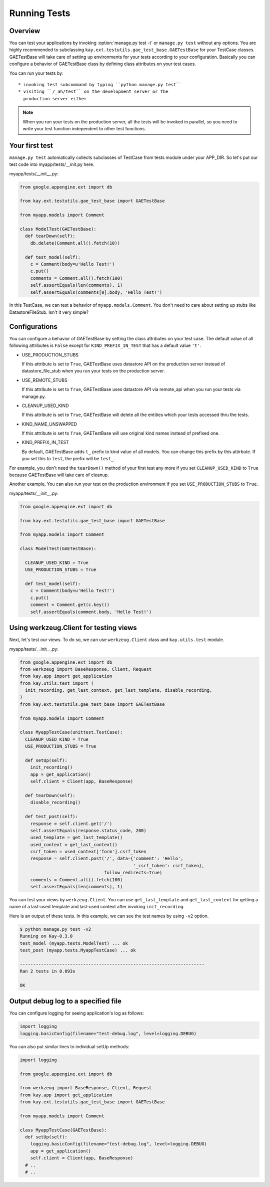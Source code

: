 =============
Running Tests
=============

Overview
--------

You can test your applications by invoking :option:`manage.py test -t`
or ``manage.py test`` without any options. You are highly recommended
to subclassing ``kay.ext.testutils.gae_test_base.GAETestBase`` for
your TestCase classes. GAETestBase will take care of setting up
environments for your tests according to your configuration. Basically
you can configure a behavior of GAETestBase class by defining class
attributes on your test cases.

You can run your tests by::

  * invoking test subcommand by typing ``python manage.py test``
  * visiting ``/_ah/test`` on the development server or the
    production server either

.. Note::

   When you run your tests on the production server, all the tests
   will be invoked in parallel, so you need to write your test
   function independent to other test functions.

Your first test
---------------

``manage.py test`` automatically collects subclasses of TestCase from
tests module under your APP_DIR. So let's put our test code into
myapp/tests/__init.py here.

myapp/tests/__init__.py:

.. code-block:: python

  from google.appengine.ext import db

  from kay.ext.testutils.gae_test_base import GAETestBase

  from myapp.models import Comment

  class ModelTest(GAETestBase):
    def tearDown(self):
      db.delete(Comment.all().fetch(10))

    def test_model(self):
      c = Comment(body=u'Hello Test!')
      c.put()
      comments = Comment.all().fetch(100)
      self.assertEquals(len(comments), 1)
      self.assertEquals(comments[0].body, 'Hello Test!')

In this TestCase, we can test a behavior of
``myapp.models.Comment``. You don't need to care about setting up
stubs like DatastoreFileStub. Isn't it very simple?

Configurations
--------------

You can configure a behavior of GAETestBase by setting the class
attributes on your test case. The default value of all following
attributes is ``False`` except for ``KIND_PREFIX_IN_TEST`` that has a
default value ``'t'``.

* USE_PRODUCTION_STUBS

  If this attribute is set to ``True``, GAETestBase uses datastore API
  on the production server instead of datastore_file_stub when you run
  your tests on the production server.

* USE_REMOTE_STUBS

  If this attribute is set to ``True``, GAETestBase uses datastore API
  via remote_api when you run your tests via manage.py.

* CLEANUP_USED_KIND

  If this attribute is set to ``True``, GAETestBase will delete all
  the entities which your tests accessed thru the tests.

* KIND_NAME_UNSWAPPED

  If this attribute is set to ``True``, GAETestBase will use original
  kind names instead of prefixed one.

* KIND_PREFIX_IN_TEST

  By default, GAETestBase adds ``t_`` prefix to kind value of all
  models. You can change this prefix by this attirbute. If you set
  this to ``test``, the prefix will be ``test_``.

For example, you don't need the ``tearDown()`` method of your first
test any more if you set ``CLEANUP_USED_KIND`` to ``True`` because
GAETestBase will take care of cleanup.

Another example, You can also run your test on the production
environment if you set ``USE_PRODUCTION_STUBS`` to ``True``.

myapp/tests/__init__.py:

.. code-block:: python

  from google.appengine.ext import db

  from kay.ext.testutils.gae_test_base import GAETestBase

  from myapp.models import Comment

  class ModelTest(GAETestBase):

    CLEANUP_USED_KIND = True
    USE_PRODUCTION_STUBS = True

    def test_model(self):
      c = Comment(body=u'Hello Test!')
      c.put()
      comment = Comment.get(c.key())
      self.assertEquals(comment.body, 'Hello Test!')


Using werkzeug.Client for testing views
---------------------------------------

Next, let's test our views. To do so, we can use ``werkzeug.Client``
class and ``kay.utils.test`` module.

myapp/tests/__init__.py:

.. code-block:: python

  from google.appengine.ext import db
  from werkzeug import BaseResponse, Client, Request
  from kay.app import get_application
  from kay.utils.test import (
    init_recording, get_last_context, get_last_template, disable_recording,
  )
  from kay.ext.testutils.gae_test_base import GAETestBase

  from myapp.models import Comment

  class MyappTestCase(unittest.TestCase):
    CLEANUP_USED_KIND = True
    USE_PRODUCTION_STUBS = True

    def setUp(self):
      init_recording()
      app = get_application()
      self.client = Client(app, BaseResponse)

    def tearDown(self):
      disable_recording()

    def test_post(self):
      response = self.client.get('/')
      self.assertEquals(response.status_code, 200)
      used_template = get_last_template()
      used_context = get_last_context()
      csrf_token = used_context['form'].csrf_token
      response = self.client.post('/', data={'comment': 'Hello',
					     '_csrf_token': csrf_token},
				  follow_redirects=True)
      comments = Comment.all().fetch(100)
      self.assertEquals(len(comments), 1)

You can test your views by ``werkzeug.Client``. You can use
``get_last_template`` and ``get_last_context`` for getting a name of a
last-used template and last-used context after invoking
``init_recording``.

.. seealso:: `Werkzeug test utitilies <http://werkzeug.pocoo.org/documentation/0.5.1/test.html>`_

Here is an output of these tests. In this example, we can see the test
names by using ``-v2`` option.

.. code-block:: bash

  $ python manage.py test -v2
  Running on Kay-0.3.0
  test_model (myapp.tests.ModelTest) ... ok
  test_post (myapp.tests.MyappTestCase) ... ok

  ----------------------------------------------------------------------
  Ran 2 tests in 0.093s

  OK

Output debug log to a specified file
------------------------------------

You can configure logging for seeing application's log as follows:

.. code-block:: python

  import logging
  logging.basicConfig(filename="test-debug.log", level=logging.DEBUG)

You can also put similar lines to individual setUp methods:

.. code-block:: python

  import logging

  from google.appengine.ext import db

  from werkzeug import BaseResponse, Client, Request
  from kay.app import get_application
  from kay.ext.testutils.gae_test_base import GAETestBase

  from myapp.models import Comment

  class MyappTestCase(GAETestBase):
    def setUp(self):
      logging.basicConfig(filename="test-debug.log", level=logging.DEBUG)
      app = get_application()
      self.client = Client(app, BaseResponse)
    # ..
    # ..
